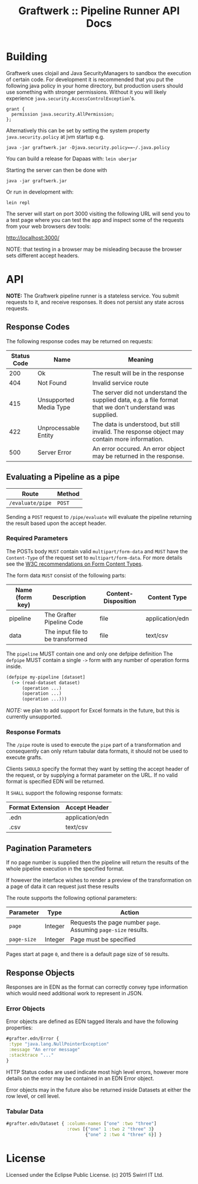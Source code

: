 #+TITLE: Graftwerk :: Pipeline Runner API Docs

* Building

Graftwerk uses clojail and Java SecurityManagers to sandbox the
execution of certain code.  For development it is recommended that you
put the following java policy in your home directory, but production
users should use something with stronger permissions.  Without it you
will likely experience =java.security.AccessControlException='s.

#+BEGIN_SRC text
grant {
  permission java.security.AllPermission;
};
#+END_SRC

Alternatively this can be set by setting the system property
=java.security.policy= at jvm startup e.g.

#+BEGIN_SRC text
java -jar graftwerk.jar -Djava.security.policy==~/.java.policy
#+END_SRC

You can build a release for Dapaas with: =lein uberjar=

Starting the server can then be done with

=java -jar graftwerk.jar=

Or run in development with:

=lein repl=

The server will start on port 3000 visiting the following URL will
send you to a test page where you can test the app and inspect some of
the requests from your web browsers dev tools:

[[http://localhost:3000/][http://localhost:3000/]]

NOTE: that testing in a browser may be misleading because the browser
sets different accept headers.

* API

*NOTE:* The Graftwerk pipeline runner is a stateless service.  You
submit requests to it, and receive responses.  It does not persist any
state across requests.

** Response Codes

The following response codes may be returned on requests:

| Status Code | Name                   | Meaning                                                                                                    |
|-------------+------------------------+------------------------------------------------------------------------------------------------------------|
|         200 | Ok                     | The result will be in the response                                                                         |
|         404 | Not Found              | Invalid service route                                                                                      |
|         415 | Unsupported Media Type | The server did not understand the supplied data, e.g. a file format that we don't understand was supplied. |
|         422 | Unprocessable Entity   | The data is understood, but still invalid.  The response object may contain more information.              |
|         500 | Server Error           | An error occured.  An error object may be returned in the response.                                        |

** Evaluating a Pipeline as a pipe

| Route            | Method |
|------------------+--------|
| =/evaluate/pipe= | =POST= |

Sending a =POST= request to =/pipe/evaluate= will evaluate the
pipeline returning the result based upon the accept header.

*** Required Parameters

The POSTs body =MUST= contain valid =multipart/form-data= and =MUST=
have the =Content-Type= of the request set to =multipart/form-data=.
For more details see the [[http://www.w3.org/TR/html401/interact/forms.html#h-17.13.4.2][W3C recommendations on Form Content Types]].

The form data =MUST= consist of the following parts:

| Name (form key) | Description                      | Content-Disposition | Content Type    |
|-----------------+----------------------------------+---------------------+-----------------|
| pipeline        | The Grafter Pipeline Code        | file                | application/edn |
| data            | The input file to be transformed | file                | text/csv        |

The =pipeline= MUST contain one and only one defpipe definition
The =defpipe= MUST contain a single =->= form with any number of
operation forms inside.

#+BEGIN_SRC clojure
(defpipe my-pipeline [dataset]
  (-> (read-dataset dataset)
      (operation ...)
      (operation ...)
      (operation ...)))
#+END_SRC

/NOTE:/ we plan to add support for Excel formats in the future, but
this is currently unsupported.

*** Response Formats

The =/pipe= route is used to execute the =pipe= part of a
transformation and consequently can only return tabular data formats,
it should not be used to execute grafts.

Clients =SHOULD= specify the format they want by setting the accept
header of the request, or by supplying a format parameter on the URL.
If no valid format is specified EDN will be returned.

It =SHALL= support the following response formats:

| Format Extension | Accept Header   |
|------------------+-----------------|
| .edn             | application/edn |
| .csv             | text/csv        |

** Pagination Parameters

If no page number is supplied then the pipeline will return the
results of the whole pipeline execution in the specified format.

If however the interface wishes to render a preview of the
transformation on a page of data it can request just these results

The route supports the following optional parameters:

| Parameter   | Type    | Action                                                          |
|-------------+---------+-----------------------------------------------------------------|
| =page=      | Integer | Requests the page number =page=.  Assuming =page-size= results. |
| =page-size= | Integer | Page must be specified                                          |

Pages start at page =0=, and there is a default page size of =50=
results.

** Response Objects

Responses are in EDN as the format can correctly convey type
information which would need additional work to represent in JSON.

*** Error Objects

Error objects are defined as EDN tagged literals and have the
following properties:

#+BEGIN_SRC clojure
#grafter.edn/Error {
 :type "java.lang.NullPointerException"
 :message "An error message"
 :stacktrace "..."
}
#+END_SRC

HTTP Status codes are used indicate most high level errors, however
more details on the error may be contained in an EDN Error object.

Error objects may in the future also be returned inside Datasets at
either the row level, or cell level.

*** Tabular Data

#+BEGIN_SRC clojure
#grafter.edn/Dataset { :column-names ["one" :two "three"]
                       :rows [{"one" 1 :two 2 "three" 3}
                              {"one" 2 :two 4 "three" 6}] }
#+END_SRC

* License

Licensed under the Eclipse Public License.  (c) 2015 Swirrl IT Ltd.
